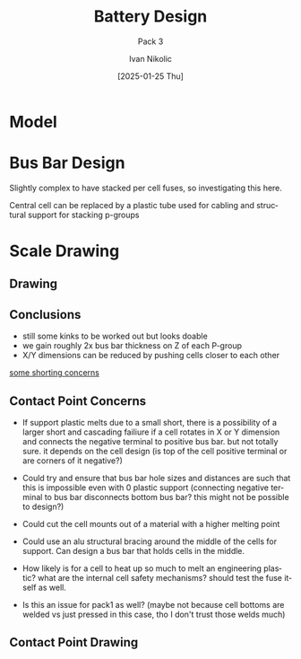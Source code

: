 #+OPTIONS: \n:t
#+TITLE: Battery Design
#+SUBTITLE: Pack 3
#+LANGUAGE: en
#+AUTHOR: Ivan Nikolic
#+DATE: [2025-01-25 Thu]
#+LAST_MODIFIED: [2025-01-25 Thu]


* Model
[[../3d/pack3.png]]

* Bus Bar Design
Slightly complex to have stacked per cell fuses, so investigating this here.

[[./img/sketch_pack3_1.svg]]

Central cell can be replaced by a plastic tube used for cabling and structural support for stacking p-groups

* Scale Drawing
** Drawing
[[./img/sketch_pack3_2.svg]]

** Conclusions
- still some kinks to be worked out but looks doable
- we gain roughly 2x bus bar thickness on Z of each P-group
- X/Y dimensions can be reduced by pushing cells closer to each other
  
_some shorting concerns_
  
** Contact Point Concerns
- If support plastic melts due to a small short, there is a possibility of a larger short and cascading failiure if a cell rotates in X or Y dimension and connects the negative terminal to positive bus bar. but not totally sure. it depends on the cell design (is top of the cell positive terminal or are corners of it negative?)

- Could try and ensure that bus bar hole sizes and distances are such that this is impossible even with 0 plastic support (connecting negative terminal to bus bar disconnects bottom bus bar? this might not be possible to design?)

- Could cut the cell mounts out of a material with a higher melting point

- Could use an alu structural bracing around the middle of the cells for support. Can design a bus bar that holds cells in the middle. 

- How likely is for a cell to heat up so much to melt an engineering plastic? what are the internal cell safety mechanisms? should test the fuse itself as well.

- Is this an issue for pack1 as well? (maybe not because cell bottoms are welded vs just pressed in this case, tho I don't trust those welds much)
  
** Contact Point Drawing
[[./img/pack3-busbar-connection.svg]]
